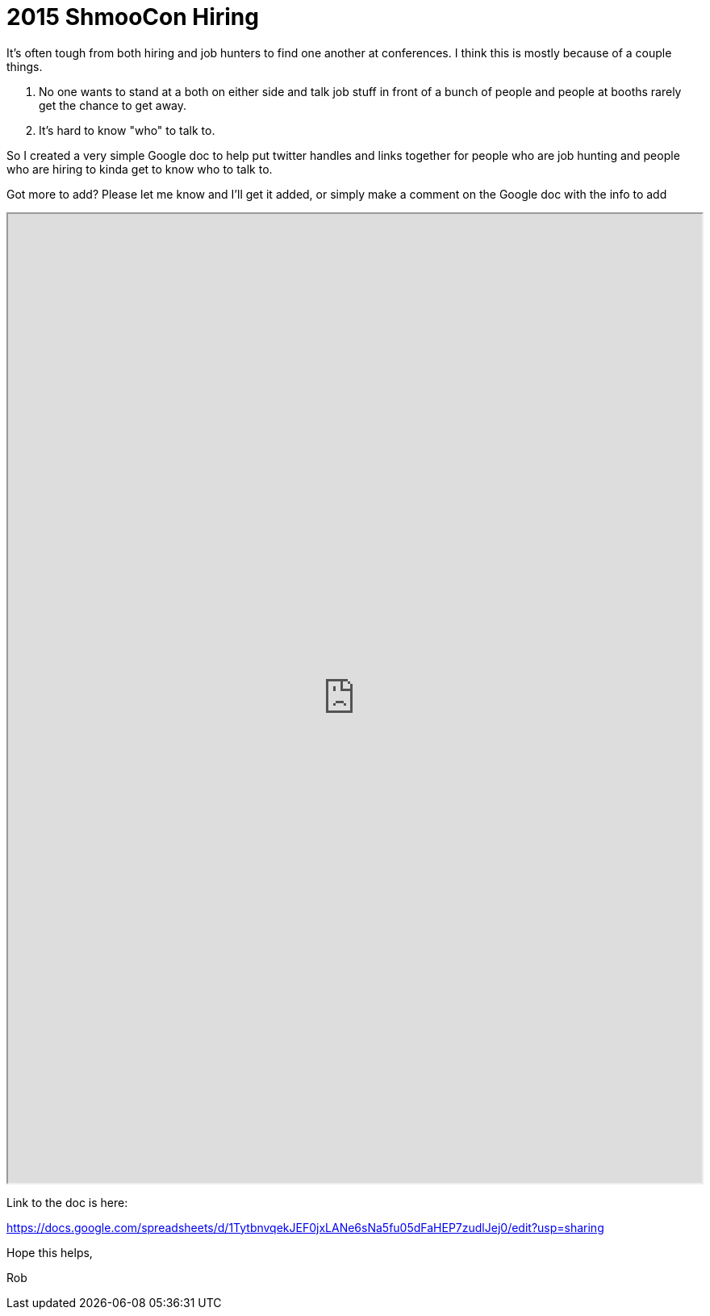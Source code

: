 = 2015 ShmooCon Hiring
:hp-tags: shmoocon, community

It's often tough from both hiring and job hunters to find one another at conferences. I think this is mostly because of a couple things.

1. No one wants to stand at a both on either side and talk job stuff in front of a bunch of people and people at booths rarely get the chance to get away.
2. It's hard to know "who" to talk to.

So I created a very simple Google doc to help put twitter handles and links together for people who are job hunting and people who are hiring to kinda get to know who to talk to.

Got more to add? Please let me know and I'll get it added, or simply make a comment on the Google doc with the info to add

++++
<iframe width=100% height=1200 src="https://docs.google.com/spreadsheets/d/1TytbnvqekJEF0jxLANe6sNa5fu05dFaHEP7zudlJej0/pubhtml?widget=true&amp;headers=false"></iframe>
++++

Link to the doc is here: 

https://docs.google.com/spreadsheets/d/1TytbnvqekJEF0jxLANe6sNa5fu05dFaHEP7zudlJej0/edit?usp=sharing

Hope this helps,

Rob
